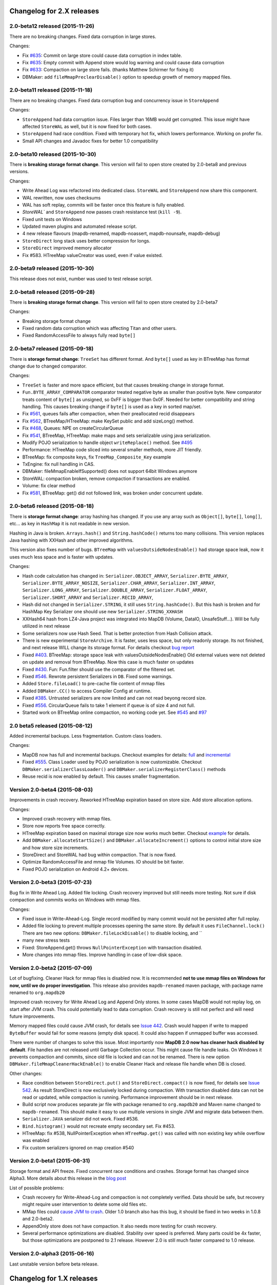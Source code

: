 Changelog for 2.X releases
============================


2.0-beta12 released (2015-11-26)
---------------------------------

.. post:: 2015-11-26
   :tags: release
   :author: Jan

There are no breaking changes. Fixed data corruption in large stores.

Changes:

- Fix `#635 <https://github.com/jankotek/mapdb/issues/635>`_: Commit on large store could cause data corruption in index table.

- Fix `#635 <https://github.com/jankotek/mapdb/issues/634>`_: Empty commit with Append store would log warning and could cause data corruption

- Fix `#633 <https://github.com/jankotek/mapdb/issues/633>`_: Compaction on large store fails. (thanks Matthew Schirmer for fixing it)

- DBMaker: add ``fileMmapPreclearDisable()`` option to speedup growth of memory mapped files.



2.0-beta11 released (2015-11-18)
---------------------------------

.. post:: 2015-11-18
   :tags: release
   :author: Jan

There are no breaking changes. Fixed data corruption bug and concurrency issue in ``StoreAppend``

Changes:

- ``StoreAppend`` had data corruption issue. Files larger than 16MB would get corrupted. This issue might have affected ``StoreWAL`` as well, but it is now fixed for both cases.

- ``StoreAppend`` had race condition. Fixed with temporary hot fix, which lowers performance. Working on profer fix.

- Small API changes and Javadoc fixes for better 1.0 compatibility


2.0-beta10 released (2015-10-30)
---------------------------------

.. post:: 2015-10-30
   :tags: release
   :author: Jan

There is **breaking storage format change**. This version will fail to open store created by 2.0-beta8 and previous versions.

Changes:

- Write Ahead Log was refactored into dedicated class. ``StoreWAL`` and ``StoreAppend`` now share this component.

- WAL rewritten, now uses checksums

- WAL has soft replay, commits will be faster once this feature is fully enabled.

- `StoreWAL`` and ``StoreAppend`` now passes crash resistance test (``kill -9``).

- Fixed unit tests on Windows

- Updated maven plugins and automated release script.

- 4 new release flavours (mapdb-renamed, mapdb-noassert, mapdb-nounsafe, mapdb-debug)

- ``StoreDirect`` long stack uses better compression for longs.

- ``StoreDirect`` improved memory allocator

- Fix #583. HTreeMap valueCreator was used, even if value existed.

2.0-beta9 released (2015-10-30)
---------------------------------

This release does not exist, number was used to test release script.

2.0-beta8 released (2015-09-28)
---------------------------------

.. post:: 2015-09-28
   :tags: release
   :author: Jan

There is **breaking storage format change**. This version will fail to open store created by 2.0-beta7

Changes:

- Breaking storage format change

- Fixed random data corruption which was affecting Titan and other users.

- Fixed RandomAccessFile to always fully read ``byte[]``


2.0-beta7 released (2015-09-18)
---------------------------------

.. post:: 2015-09-18
   :tags: release
   :author: Jan

There is **storage format change**: ``TreeSet`` has different format. And ``byte[]`` used as key in BTreeMap
has format change due to changed comparator.

Changes:

- ``TreeSet`` is faster and more space efficient, but that causes breaking change in storage format.

- ``Fun.BYTE_ARRAY_COMPARATOR`` comparator treated negative byte as smaller than positive byte. New comparator treats
  content of ``byte[]`` as unsigned, so 0xFF is bigger than 0x0F. Needed for better compatibility and string handling.
  This causes breaking change if ``byte[]`` is used as a key in sorted map/set.

- Fix `#561 <https://github.com/jankotek/mapdb/issues/561>`_, queues fails after compaction, when their preallocated recid disappears

- Fix `#562 <https://github.com/jankotek/mapdb/issues/562>`_, BTreeMap/HTreeMap: make KeySet public and add sizeLong() method.

- Fix `#468 <https://github.com/jankotek/mapdb/issues/468>`_, Queues: NPE on createCircularQueue

- Fix `#541 <https://github.com/jankotek/mapdb/issues/541>`_, BTreeMap, HTreeMap: make maps and sets serializable using java serialization.

- Modify POJO serialization to handle object ``writeReplace()`` method. See `#495 <https://github.com/jankotek/mapdb/issues/495>`_

- Performance: HTreeMap code sliced into several smaller methods, more JIT friendly.

- BTreeMap: fix composite keys, fix ``TreeMap_Composite_Key`` example

- TxEngine: fix null handling in CAS.

- DBMaker: fileMmapEnableIfSupported() does not support 64bit Windows anymore

- StoreWAL: compaction broken, remove compaction if transactions are enabled.

- Volume: fix clear method

- Fix `#581 <https://github.com/jankotek/mapdb/issues/581>`_, BTreeMap: get() did not followed link, was broken under concurrent update.


2.0-beta6 released (2015-08-18)
---------------------------------

.. post:: 2015-08-18
   :tags: release
   :author: Jan

There is **storage format change**: array hashing has changed. If you use any array such as ``Object[]``, ``byte[]``,
``long[]``, etc... as key in ``HashMap`` it is not readable in new version.

Hashing in Java is broken. ``Arrays.hash()`` and ``String.hashCode()`` returns too many collisions.
This version replaces Java hashing with XXHash and other improved algorithms.

This version also fixes number of bugs. ``BTreeMap`` with ``valuesOutsideNodesEnable()`` had storage space leak,
now it uses much less space and is faster with updates.

Changes:

- Hash code calculation has changed in: ``Serializer.OBJECT_ARRAY``, ``Serializer.BYTE_ARRAY``, ``Serializer.BYTE_ARRAY_NOSIZE``,
  ``Serializer.CHAR_ARRAY``, ``Serializer.INT_ARRAY``, ``Serializer.LONG_ARRAY``, ``Serializer.DOUBLE_ARRAY``,
  ``Serializer.FLOAT_ARRAY``, ``Serializer.SHORT_ARRAY`` and ``Serializer.RECID_ARRAY``,

- Hash did not changed in ``Serializer.STRING``, it still uses ``String.hashCode()``. But this
  hash is broken and for HashMap Key Serializer one should use new ``Serializer.STRING_XXHASH``

- XXHash64 hash from LZ4-Java project was integrated into MapDB (Volume, DataIO, UnsafeStuff...). Will be fully utilized in next release

- Some serializers now use Hash Seed. That is better protection from Hash Collision attack.

- There is new experimental ``StoreArchive``. It is faster, uses less space, but only readonly storage.
  Its not finished, and next release WILL change its storage format. For details checkout
  `bug report <https://github.com/jankotek/mapdb/issues/93>`_

- Fixed `#403 <https://github.com/jankotek/mapdb/issues/403>`_. BTreeMap: storage space leak with valuesOutsideNodesEnable()
  Old external values were not deleted on update and removal from BTreeMap. Now this case is much faster on updates

- Fixed `#430 <https://github.com/jankotek/mapdb/issues/430>`_. Fun: Fun.filter should use the comparator of the filtered set.

- Fixed `#546 <https://github.com/jankotek/mapdb/issues/546>`_. Rewrote persistent Serializers in ``DB``. Fixed some warnings.

- Added ``Store.fileLoad()`` to pre-cache file content of mmap files

- Added ``DBMaker.CC()`` to access Compiler Config at runtime.

- Fixed `#385 <https://github.com/jankotek/mapdb/issues/385>`_. Untrusted serializers are now limited and can not read beyong record size.

- Fixed `#556 <https://github.com/jankotek/mapdb/issues/556>`_. CircularQueue fails to take 1 element if queue is of size 4 and not full.

- Started work on BTreeMap online compaction, no working code yet. See
  `#545 <https://github.com/jankotek/mapdb/issues/545>`_ and `#97 <https://github.com/jankotek/mapdb/issues/97>`_

2.0 beta5 released (2015-08-12)
---------------------------------

.. post:: 2015-08-12
   :tags: release
   :author: Jan

Added incremental backups. Less fragmentation. Custom class loaders.

Changes:

- MapDB now has full and incremental backups. Checkout examples for details:
  `full <https://github.com/jankotek/mapdb/blob/master/src/test/java/examples/Backup.java>`_ and
  `incremental <https://github.com/jankotek/mapdb/blob/master/src/test/java/examples/Backup_Incremental.java>`_

- Fixed `#555 <https://github.com/jankotek/mapdb/issues/555>`_. Class Loader used by POJO serialization is now customizable.
  Checkout ``DBMaker.serializerClassLoader()`` and ``DBMaker.serializerRegisterClass()`` methods

- Reuse recid is now enabled by default. This causes smaller fragmentation.

Version 2.0-beta4 (2015-08-03)
-----------------------------------

Improvements in crash recovery. Reworked HTreeMap expiration based on store size. Add store allocation options.

Changes:

- Improved crash recovery with mmap files.

- Store now reports free space correctly.

- HTreeMap expiration based on maximal storage size now works much better. Checkout
  `example <https://github.com/jankotek/mapdb/blob/master/src/test/java/examples/CacheOffHeapAdvanced.java>`_
  for details.

- Add ``DBMaker.allocateStartSize()`` and ``DBMaker.allocateIncrement()`` options to control initial store size
  and how store size increments.

- StoreDirect and StoreWAL had bug within compaction. That is now fixed.

- Optimize RandomAccessFile and mmap file Volumes. IO should be bit faster.

- Fixed POJO serialization on Android 4.2+ devices.


Version 2.0-beta3 (2015-07-23)
-----------------------------------

Bug fix in Write Ahead Log. Added file locking. Crash recovery improved but still needs more testing.
Not sure if disk compaction and commits works on Windows with mmap files.

Changes:

- Fixed issue in Write-Ahead-Log. Single record modified by many commit would not be persisted after full replay.

- Added file locking to prevent multiple processes opening the same store. By default it uses ``FileChannel.lock()``
  There are two new options: ``DBMaker.fileLockDisable()`` to disable locking, and ``

- many new stress tests

- Fixed: StoreAppend.get() throws ``NullPointerException`` with transaction disabled.

- More changes into mmap files. Improve handling in case of low-disk space.

Version 2.0-beta2 (2015-07-09)
-------------------------------------
Lot of bugfixing. Cleaner Hack for mmap files is disabled now. It is recommended **not to use mmap files on Windows
for now, until we do proper investigation**.
This release also provides ``mapdb-renamed`` maven package, with package name renamed to ``org.mapdb20``

Improved crash recovery for Write Ahead Log and Append Only stores. In some cases MapDB would not replay log,
on start after JVM crash. This could potentially lead to data corruption. Crash recovery is still not perfect
and will need future improvements.

Memory mapped files could cause JVM crash, for details see `Issue 442 <https://github.com/jankotek/mapdb/issues/442>`_.
Crash would happen if write to mapped ``ByteBuffer`` would fail for some reasons (empty disk space).
It could also happen if unmapped buffer was accessed.

There were number of changes to solve this issue. Most importantly now **MapDB 2.0 now has cleaner hack
disabled by default**. File handles are not released until Garbage Collection occur. This might
cause file handle leaks. On Windows it prevents compaction and commits, since old file is locked and can not be renamed.
There is new option ``DBMaker.fileMmapCleanerHackEnable()`` to enable Cleaner Hack and release file handle
when DB is closed.

Other changes:

- Race condition between  ``StoreDirect.put()`` and ``StoreDirect.compact()`` is now fixed,
  for details see `Issue 542 <https://github.com/jankotek/mapdb/issues/542>`_. As result
  StoreDirect is now exclusively locked during compaction. With transaction disabled data can not be read or updated,
  while compaction is running.
  Performance improvement should be in next release.

- Build script now produces separate jar file with package renamed to ``org.mapdb20`` and Maven name changed to
  ``mapdb-renamed``. This should make it easy to use multiple versions in single JVM and migrate data between them.

- ``Serializer.JAVA`` serializer did not work. Fixed #536.

- ``Bind.histogram()`` would not recreate empty secondary set. Fix #453.

- HTreeMap: fix #538, NullPointerException when ``HTreeMap.get()`` was called with non existing key while overflow was enabled

- Fix custom serializers ignored on map creation #540

Version 2.0-beta1 (2015-06-31)
-------------------------------------

Storage format and API freeze. Fixed concurrent race conditions and crashes. Storage format has changed since Alpha3.
More details about this release in the `blog post <http://kotek.net/blog/MapDB_2_beta_1>`_

List of possible problems:

- Crash recovery for Write-Ahead-Log and compaction is not completely verified. Data should be safe, but recovery might require user intervention to delete some old files etc.

- MMap files could `cause JVM to crash <https://github.com/jankotek/mapdb/issues/442>`_. Older 1.0 branch also has this bug, it should be fixed in two weeks in 1.0.8 and 2.0-beta2.

- AppendOnly store does not have compaction. It also needs more testing for crash recovery.

- Several performance optimizations are disabled. Stability over speed is preferred. Many parts could be 4x faster, but those optimizations are postponed to 2.1 release. However 2.0 is still much faster compared to 1.0 release.


Version 2.0-alpha3 (2015-06-16)
-------------------------------------

Last unstable version before beta release.


Changelog for 1.X releases
===========================

Version 1.0.8 (2015-07-09)
-------------------------------------

Fixed several bugs.

Changes:

 - Memory Mapped files could cause JVM crash (``~StubRoutines::jlong_disjoint_arraycopy``).
   For details see `Issue 442 <https://github.com/jankotek/mapdb/issues/442>`_.
   This was linked to ByteBuffer Cleaner Hack which unmaps buffer when file is closed,
   rather than waiting to Garbage Collection. Cleaner Hack was disabled by default in 2.0.
   In 1.0 it is left enabled for compatibility reason. There is new setting
   ``DBMaker.mmapFileCleanerHackDisable()`` to disable it, in case you experience problems.

 - Fixed `#452 <https://github.com/jankotek/MapDB/issues/452>`_: ``pumpSource()`` would fails with empty iterator

 - Fixed `#453 <https://github.com/jankotek/MapDB/issues/453>`_: ``Bind.histogram()`` does not recreate content if secondary collection is empty

 - Fixed `#362 <https://github.com/jankotek/MapDB/issues/362>`_: failing unit tests on Windows

 - Fixed `#517 <https://github.com/jankotek/MapDB/issues/517>`_: DB: non serializable serializer could leave name catalog in semi-locked state

 - Fixed `#513 <https://github.com/jankotek/MapDB/issues/513>`_: Atomic.Var: store does not allow ``null`` values. Change initial value from `null` to empty string `""`.

 - Fixed `#523 <https://github.com/jankotek/MapDB/issues/523>`_: Read-only mmap file not unmapped after close.

 - Fixed `#534 <https://github.com/jankotek/MapDB/issues/534>`_: BTreeMap: IndexOutOfBoundsException under concurrent access

 - ``mapdb-renamed`` was update to 1.0.8. There is script to make release semi-automated

Open issues

 - there are reported isses with data corruption in Write-Ahead-Log.
   Most notably `#509 <https://github.com/jankotek/MapDB/issues/509>`_ and `#515 <https://github.com/jankotek/MapDB/issues/515>`_.
   I can not reproduce it yet, but working on fixing those.

 - List of `open issues in 1.0 branch <https://github.com/jankotek/mapdb/labels/1.0>`_.


Version 1.0.7 (2015-02-19)
--------------------------

Fixed bugs in Write-Ahead-Log and ``HTreeMap`` entry expiration.

Changes:

- Fixed serializer for newer android versions. `Link <https://github.com/koa/MapDB/commit/da938caac36f807c9f737ec6b06c7b4d72a91a2a>`_

- Fixed `#443 <https://github.com/jankotek/MapDB/issues/443>`_ In-memory compaction does not delete temp files

- Fixed `#442 <https://github.com/jankotek/MapDB/issues/442>`_ DirectByteBuffer unmapping and Async Write could cause JVM crash on compaction and commit

- Fixed `#419 <https://github.com/jankotek/MapDB/issues/419>`_ DB.getHashSet() does not restore expiration settings

- Fixed `#418 <https://github.com/jankotek/MapDB/issues/418>`_ HTreeMap expiration was broken

- Fixed `#400 <https://github.com/jankotek/MapDB/issues/400>`_ HTreeMap.get() resets TTL to zero in some cases

- Fixed `#417 <https://github.com/jankotek/MapDB/issues/417>`_ Infinite loop in Store.calculateStatistics()

- Fixed `#374 <https://github.com/jankotek/MapDB/issues/374>`_ Map value creator is never called!

- Fixed `#414 <https://github.com/jankotek/MapDB/issues/414>`_ Snapshots were not working under some conditions

- Fixed `#381 <https://github.com/jankotek/MapDB/issues/381>`_ WAL corruption with deletes

- Fixed `#364 <https://github.com/jankotek/MapDB/issues/364>`_ WAL corruption with async writes

- Fixed `#373 <https://github.com/jankotek/MapDB/issues/373>`_ SerializerPojo throws NotSerializableException for Class field

- Fixed `#445 <https://github.com/jankotek/MapDB/issues/445>`_ Race condition in Hashtable cache caused ClassCastException

Open issues:

- `A few <https://github.com/jankotek/MapDB/labels/1.0>`_ I could not replicate.

Version 1.0.6 (2014-08-07)
--------------------------

Fixed problem in transaction log replay after unclean shutdown WAL
checksum was broken, so it was disabled.

Changes:

-  Fix #359: WAL log replay could fail after unclean shutdown
-  Workaround #366: WAL checksum was broken, disable WAL checksum.

Version 1.0.5 (2014-07-15)
--------------------------

Fixed transaction log replay failure. Fixed race condition in async
writes. Some methods changed from protected to public, to allow external
access.

Changes:

-  Fix #346: WAL log corruption when killing the mapdb process.
   Discarding corrupted log was not reliable.
-  Fix #356: ``asyncWriteEnable()`` had race condition in record
   preallocation. Could result to data loss. Feature is too complex to
   fix, so was removed. Expect minor performance regression.
-  Fix DB: TreeMap Pump keyExtractor was not used. Would cause problem
   with Tuple2 pairs
-  Fix #358: set correct hasher when open exist hash tree map
-  Atomic classes now expose recid via public ``getRecid()`` method
-  DB now exposes Name Catalog via public methods. External libraries
   can manipulate catalog content.

Version 1.0.4 (2014-06-26)
--------------------------

Fixed transaction file locking on Windows.

Changes:

-  Fix #326, #327, #346 and #323: Transaction log was not unlocked on
   Windows, causing various issues. Kudos to Rémi Alvergnat for
   discovering and fixing it.
-  Fix #335: Ensures that file resources are always released on close.
   Kudos to Luke Butters.

Version 1.0.3 (2014-06-08)
--------------------------

Fixed new space allocation problem, file now increases in 1MB
increments. Updated copyright info and added notice.txt

Changes:

-  Fix #338 Excess storage size on Memory mapped files
-  Add notice.txt with list of copyright holders
-  Updated javadocs

Open problems:

-  Open #304 and #283: BTreeMap fails under concurrent access.
   Unconfirmed and can not reproduce. It needs more investigation.
-  Documentation

Version 1.0.2 (2014-06-02)
--------------------------

Fixed ``Serializer.CompressionWrapper()``, this bug does not affect
``DBMaker.compressionEnable()``

Changes:

-  Fix #321: Small behaviour regression in BTreeMap Pump
-  Fix #332: ``Serializer.CompressionWrapper()`` decompressed wrong
   data. Reverted some optimization which caused this issue.

Open problems:

-  Open #304 and #283: BTreeMap fails under concurrent access.
   Unconfirmed and can not reproduce. It needs more investigation.
-  Documentation

Version 1.0.1 (2014-05-05)
--------------------------

Fixed MRU cache and BTree Pump Presort.

Changes:

-  Fix #320: BTreeMap pump presort fails
-  Fix #319: ClassCastException in the Cache.LRU

Open problems:

-  Open #304 and #283: BTreeMap fails under concurrent access.
   Unconfirmed and can not reproduce. It needs more investigation.
-  Documentation

Version 1.0.0 (2014-04-27)
--------------------------

Fixed a few minor problems. Lot of code cleanups.

This is first stable release with long term support. Thanks to everyone
who helped to get MapDB this far.

Changes:

-  Fix #315: DB.delete(name) deletes substring matches
-  SerializerPojo: add interceptors to alter serialized objects

Open problems:

-  Open #304 and #283: BTreeMap fails under concurrent access.
   Unconfirmed and can not reproduce. It needs more investigation.
-  Documentation

Version 0.9.13 (2014-04-16)
---------------------------

There was another problem with mmap files larger than 2GB.

This is yet another release candidate for 1.0.0. Stable release should
follow in 9 days if no problems are found.

Changes:

-  Fix #313: mmap files larger than 2GB could not be created

Open problems:

-  Open #304 and #283: BTreeMap fails under concurrent access: .
   Unconfirmed and needs more investigation.
-  Documentation

Version 0.9.12 (2014-04-15)
---------------------------

Previous release was broken, store larger than 16 MB or 2 GB could not
be created, that is fixed now. This release also brings number of small
cleanups and improved memory consumption.

The store format has changed yet again in backward incompatible way. The
chunk (slice) size is now 1 MB.

This is yet another release candidate for 1.0.0. Stable release should
follow in 10 days if no problems are found.

Changes:

-  Format change! Chunk (slice) size reduced from 16MB to 1MB, solved
   many Out Of Memory errors.
-  Fix #313: mmap files larger than 2GB could not be created
-  Fix #308: ArrayIndexOutOfBoundsException if store is larger 16MB.
-  Fix #312: error while opening db with readonly
-  Fix #304: BTreeMap.replace() fails under concurrent access
-  Large scale code cleanup before 1.0.0 freeze and release
-  DBMaker: rename ``syncOnCommitDisable()`` to
   ``commitFileSyncDisable()``
-  DBMaker: add ``newHeapDB()`` option, this store does not use
   serialization and is almost as fast as java collections

Open problems:

-  Open #304 and #283: BTreeMap fails under concurrent access: .
   Unconfirmed and needs more investigation.
-  Documentation

Version 0.9.11 (2014-03-24)
---------------------------

This fixes serious race condition for in-memory store. Also there is fix
for secondary collections containing wrong values. And finally all file
locking problems on Windows should be solved.

As result the store format was completely changed. There is no backward
compatibility with previous releases. MapDB now allocates memory in 16MB
chunks (slices), so new empty database will always consume a few MB of
memory/disk space.

This is last 0.9.x release, next release will be 1.0.0.

Changes:

-  Fix #303 and #302: There was race condition in Volumes, which caused
   data corruption under concurrent access.
-  Fix #252 and #274: File locking on Windows is now completely solved.
   We no longer use overlapping ByteBuffers which were source of errors.
-  Fix #297: BTreeMap modification listeners received wrong key. As
   result secondary collections could contain wrong data.
-  Fix #300: ``Queue.offer()`` should return false, not throw an
   ``IllegalStateException()``. Not really isssue since MapDB does not
   have queues with limited size yet.
-  Engine: add close listener, to prevent NPE on shutdown in HTreeMap
   Cache
-  Maven: do not run tests in parallel, it causes out of memory errors
-  StoreWAL: do not delete log file after every commit, keep it around.
   This should speedup commits a lot
-  Volume: mmap file chunks (slices) were synced multiple times, causing
   slow sync and commits
-  Volume: change 'chunk size' (slice size) from 1GB to 16MB and disable
   incremental allocation.
-  DBMaker: The 'full chunk allocation' option was removed and is now on
   by default.
-  DBMaker: method ``newDirectMemoryDB()`` replaced with
   ``newMemoryDirectDB()``
-  Fun: Added Tuple5 and Tuple6 support

Open problems:

-  Open #304 and #283: BTreeMap fails under concurrent access: .
   Unconfirmed and needs more investigation.
-  Documentation

Version 0.9.10 (2014-02-18)
---------------------------

Yet another bug fix release before 1.0. There is fix for serious data
corruption with disabled transactions. Async-Writer queue is no longer
unbounded to prevent memory leaks. In-memory cache is now much easier to
use with memory size limit, checkout
``Map cache = DBMaker.newCache(sizeLimitInGB)``

Changes:

-  Fix #261: SerializerPojo could cause data corruption with transaction
   disabled.
-  Fix #281: txMaker.makeTx().snapshot() does not work.
-  Fix #280: Check for parent folder when opening file db.
-  Fix #288: syncOnCommitDisable() does not work at WAL
-  Fix #276: In-memory cache based on HTreeMap now has memory size
   limit. Checkout ``Map cache = DBMaker.newCache(sizeLimitInGB)``
-  Fix #282: DB.createXXX() does not throw exception if collection
   already exists.
-  Fix #275: AsyncWrite fails with OOM error, Async Write Queue has now
   limited size
-  Fix #272: Memory leak when using closeOnJvmShutdown (eg. any tmp map)
-  BTreeMap.containsKey is now faster with valuesOutsideNodes
-  Store: Fix invalid checksum computation with compress enabled

Open problems:

-  Documentation
-  Small performance issues

Version 0.9.9 (2014-01-29)
--------------------------

This release should be release candidate for 1.0. However serious issues
are still being discovered, and documentation is not in releasable
state. From now on I will probably roll out 0.9.10, 11, 12 and so every
week after every major bugfix. 1.0 should be released in a few weeks
after bugs 'go away' and documentation is ready.

This release fixes broken TxMaker, concurrent transactions would always
generate false modification conflict. TreeSet in BTreeMap was also
seriously broken, it would not handle deletes, I had to change TreeSet
format to fix it. Write Ahead Transactions were broken and could
sometime corrupt log, solution requires WAL format change. Also
compaction on store was broken.

Changes:

-  Fix #259: BTreeMap & TreeSet returns incorrect values after entries
   were deleted.
-  Fix #258: StoreWAL: rewrite LongStack to solve misaligned page sizes.
-  Fix #262: TxMaker concurrent transaction always fails with conflict
-  Fix #265: Compaction was broken
-  Fix #268: Pump.buildTreeMap does not set a default comparator
-  Fix #266: Serialization fail on Advanced Enums
-  Fix #264: Fix NPA if store fails to open
-  BTreeMap: add meta-information to BTree nodes to support counted
   BTree and per-node aggregations in future.

Open problems:

-  Open #261: SerializerPojo causes data corruption under some
   conditions. This is not yet confirmed and can not be reproduced.
   https://github.com/jankotek/MapDB/issues/261

Version 0.9.8 (2013-12-30)
--------------------------

This release is considered 'beta', API and store format should be now
frozen. Append-Only store and Store Pump are not part of MapDB for now.
Random Access File is enabled by default.

This release changes store format and is not backward compatible. There
are also several API changes. Also some new features are added.

Changes:

-  Append-Only store was postponed to 1.1 release. All methods are not
   public now.
-  Pump between stores was postponed to 1.1 release. All methods are not
   public now.
-  Random Access File is now default option. Memory Mapped Files can be
   enabled with ``DBMaker.mmapFileEnable()``
-  Refactor: Utils class removed
-  Refactor: ``Bind.findValsX()`` renamed to ``Fun.filter()``
-  StoreDirect and WAL format changes.
-  Jar is now annotated as OSGIi bundle, some classloader fixes.
-  StoreWAL commit speedup
-  Pump sorting now handles duplicates.
-  Fix #247: could not reopen collections with size counter.
-  Fix #249: SerializerPojo was not rolled back.
-  Non-existing DB.getXX() on read-only store now returns readonly empty
   collection
-  BTreeKeySerializer now supplies serializers
-  Serializer gives fixed size hint
-  Bind: add reverse binding and secondary keys for maps
-  Adler32 checksum replaced with stronger CRC32.
-  Fix #237, StoreAppend dont close volume on corrupted file
-  Fix #237, assertion fails with archived records
-  HTreeMap: use Hasher for collection hashes.
-  Fix #232: POJO serialization broken on complex object graphs
-  Fix #229: compression was not working.
-  ``DB.createTreeMap()`` and ``DB.createHashMap()`` now uses builder

Version 0.9.7 (2013-10-28)
--------------------------

Store format is not backward compatible. Fixed locking issues on
Windows. Concurrent Transactions (TxMaker) reworked and finally fixed.
Added ``DBMaker.fullChunkAllocationEnable()`` to enable disk space
allocation in 1GB chunks. In-memory store now can be compacted. Fixed
race condition in ``BTreeMap.put()``.

Changes:

-  Rework integer/long serialization.
-  Fix #214: Queues now implement ``BlockingQueue`` interface
-  Refactor ``DBMaker`` so it uses properties. Easy to load/save config.
-  TxMaker reworked, fixed concurrency issue.
-  StoreDirect & WAL use stricter locking.
-  Fix #218 and #192, locking issues on Windows during compaction
   solved.
-  Added Tuple comparators.
-  Fixed several issues in Data Pump.
-  Fix #187, Reference to named objects/collections should be
   serializable
-  BTreeMap: fix #209, put operation was not thread safe.

Version 0.9.6 (2013-09-27)
--------------------------

Concurrent Transactions (TxMaker) almost fixed. Backward incompatible
store format change. Snapshots are no longer enabled by default.

Open issues:

-  Fix #201: failing test suggests that Concurrent Transactions contains
   race condition.

Changes:

-  Concurrent Transactions were broken and are now completely
   re-written.
-  Snapshots are no longer enabled by default.
   ``DbMaker.snapshotDisable()`` replaced by
   ``DbMaker.snapshotEnable()``
-  StoreDirect now has checksum which refuses to reopen incorrectly
   closed stores. In result stores created with 0.9.5- can not be open.
-  Store now supports recid preallocation, this leads to faster insert.
-  Fixed performance issue with batch imports
-  Fixed performance issues in free space management
-  Volume has lighter exception handling, result is small speed
   improvement
-  StoreHeap rewritten. Now it has full transactions.
-  Changes in locking to make it more robust and prevent deadlocks
-  Java Assertions used instead of ``IllegalArgumentException`` and
   ``InternalError``. Please use ``-ea`` JVM switch when running MapDB
-  SerializerBase: various optimizations so methods fits into JIT limits

Version 0.9.5 (2013-08-26)
--------------------------

Bugfixes from previous release. Fixed data corruption bugs, upgrade
strongly recommended.

Changes:

-  Fix #177: broken compression
-  Fix data corruption with disabled transactions
-  CRC32 replaced with faster Adler32, **store which uses checksum is no
   backward compatible**
-  Fix #167: Add DB.exists() method to check if named record/collection
-  Fix #167: Add a makeOrGet to DB Collection maker API.
-  StoreWAL: fix some TOMBSTONE details
-  Bind: Add methods to find subsets on composite sets

Version 0.9.4 (2013-08-09)
--------------------------

**No backward compability** with previous versions. Some parts were
completely rewritten for better free space management. Many small
improvements.

Changes:

-  HTreeMap now supports automatic LRU eviction based on size or access
   time.
-  DB TreeMap, TreeSet and HashMap now uses builder class.
-  Reworked SerializerBase
-  Reworked Serializer implementations
-  Checksum, Compression and Encryption integrated into store, now much
   faster
-  Add ``.sizeLong()`` into HTreeMap and BTreeMap.
-  Fixed data corruption in HTreeMap
-  Rewritten space reclaim algorithm
-  Store now has maximal size limit
-  ``DBMaker.writeAheadLogDisable()`` renamed to
   ``DBMaker.transactionDisable()``
-  TxMaker is now concurrent
-  BTreeMap now supports descending maps

Version 0.9.3 (2013-06-02)
--------------------------

CRITICAL upgrade urgency. This release fixes number of critical bugs in
Write Ahead Log. It also adds support for advanced Java Serialization,
which was reported many times as a bug.

Changes:

-  FIX Issue #17 - Serializer fails in some cases (writeExternal and
   readExternal methods)
-  FIX Issue #136 & #132 - Data corruption in Write Ahead Log after
   rollback or reopen.
-  FIX Issue #137 - Deadlock while closing AsyncWriteEngine Credit Jan
   Sileny
-  FIX Issue #139 - rolled back TX should not throw exception on close.
-  FIX Issue #135 - SerializerPojo registered classes problem. Credit
   Jan Sileny
-  ADD ``DBMaker.syncOnCommitDisable()`` parameter
-  ADD all stuff in ``DataIO.ByteArrayDataOutput`` and ``DataInput2`` is
   public. It also extends In/OutputStream now.

Version 0.9.2 (2013-05-19)
--------------------------

CRITICAL upgrade urgency. This release fixes some critical bugs. It also
improves performance and introduces Data Pump.

Open Issues:

-  Issue #17 - Serializer fails in some cases (writeExternal and
   readExternal methods)

Changes:

-  FIX Issue #119 - BTreeMap did not released locks with multiple
   transactions
-  FIX Issue #125 - calling close twice failed.
-  FIX race condition in HTreeMap
-  ADD ``ByteBuffer`` now uses ``duplicate()`` instead of
   synchronization. Better concurrency
-  ADD Issue #123 - Replace RandomAccessFile by FileChannel and improve
   performance on 32bit systems.
-  ADD Delta Packing for tuples
-  ADD better serialization for small strings
-  ADD improve Javadoc, use Pegdown Doclet so Javadoc can be written in
   markdown
-  ADD reuse DataOutput instances, performance improvement
-  ADD datapump to create BTreeMap from large unsorted data set in
   linear time. Checkout ``Huge_Insert`` example
-  ADD improve AsyncWriteEngine performance by removing Write Queue

Version 0.9.1 (2013-04-14)
--------------------------

CRITICAL upgrade urgency. This release fixes number of critical bugs
from first release, including data store corruption and crashes.

Open issues:

-  Issue #119 - BTreeMap (TreeMap) may not release all locks and
   consequently crash. This is unconfirmed and hard to replicate
   concurrent bug. I temporarily added assertion which slows down
   BTreeMap updates, but helps to diagnose this problem
-  Issue #118 - StoreWAL fails to create log for unknown reasons and
   crashes. Not reproduced yet, need to investigate.

Changes:

-  FIX #111 - Compaction fails with large data sets
-  FIX - BTreeKeySerializer.ZERO\_OR\_POSITIVE\_INT was broken
-  FIX #89 - StoreAppend reopen failed
-  FIX #112 - Compaction fails with WAL enabled
-  FIX #114 - RandomAccessFile fails with WAL
-  FIX #113 - MemoryMappedFile was not unlocked on Windows after DB
   close
-  FIX - rewrite AsynwWriteEngine, fix many concurrent bugs
-  FIX - Files were not synced on DB.close(). Possible data loss.
-  FIX - free space reuse did not worked in StoreDirect and StoreWAL.
   Storage file grown infinitely with each update.
-  FIX #116 - HTreeMap.isEmpty returned wrong result.
-  FIX #121 - WAL could get corrupted in some cases.
-  ADD - basic benchmark
-  ADD - error message if file rename fails after compaction finishes
-  ADD - #119 BTreeMap locking could not be fixed, I added assertion to
   help diagnose issue. Small performance drop on BTreeMap updates.
-  ADD - performance improvement if Snapshot engine is not used.

Version 0.9.0 (2013-04-01)
--------------------------

First release with stable API and storage format.

Upgrade urgency levels:
-----------------------

-  LOW: No need to upgrade unless there are new features you want to
   use.
-  MODERATE: Program an upgrade of the DB engine, but it's not urgent.
-  HIGH: There is a critical bug that may affect a subset of users.
   Upgrade!
-  CRITICAL: There is a critical bug affecting MOST USERS. Upgrade ASAP.

